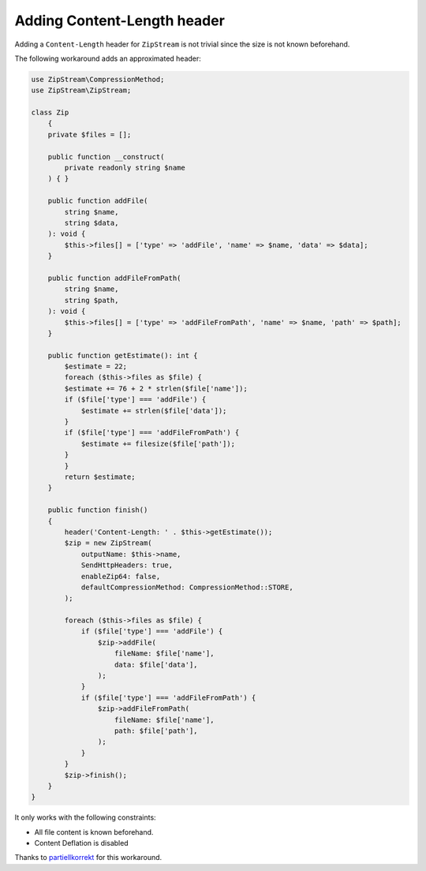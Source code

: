 Adding Content-Length header
=============

Adding a ``Content-Length`` header for ``ZipStream`` is not trivial since the
size is not known beforehand.

The following workaround adds an approximated header:

.. code-block:: php

    use ZipStream\CompressionMethod;
    use ZipStream\ZipStream;

    class Zip
        {
        private $files = [];

        public function __construct(
            private readonly string $name
        ) { }

        public function addFile(
            string $name,
            string $data,
        ): void {
            $this->files[] = ['type' => 'addFile', 'name' => $name, 'data' => $data];
        }

        public function addFileFromPath(
            string $name,
            string $path,
        ): void {
            $this->files[] = ['type' => 'addFileFromPath', 'name' => $name, 'path' => $path];
        }

        public function getEstimate(): int {
            $estimate = 22;
            foreach ($this->files as $file) {
            $estimate += 76 + 2 * strlen($file['name']);
            if ($file['type'] === 'addFile') {
                $estimate += strlen($file['data']);
            }
            if ($file['type'] === 'addFileFromPath') {
                $estimate += filesize($file['path']);
            }
            }
            return $estimate;
        }

        public function finish()
        {
            header('Content-Length: ' . $this->getEstimate());
            $zip = new ZipStream(
                outputName: $this->name,
                SendHttpHeaders: true,
                enableZip64: false,
                defaultCompressionMethod: CompressionMethod::STORE,
            );

            foreach ($this->files as $file) {
                if ($file['type'] === 'addFile') {
                    $zip->addFile(
                        fileName: $file['name'],
                        data: $file['data'],
                    );
                }
                if ($file['type'] === 'addFileFromPath') {
                    $zip->addFileFromPath(
                        fileName: $file['name'],
                        path: $file['path'],
                    );
                }
            }
            $zip->finish();
        }
    }

It only works with the following constraints:

- All file content is known beforehand.
- Content Deflation is disabled

Thanks to
`partiellkorrekt <https://github.com/maennchen/ZipStream-PHP/issues/89#issuecomment-1047949274>`_
for this workaround.

